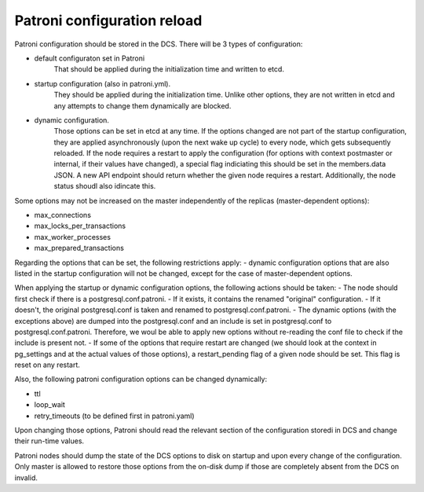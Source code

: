 Patroni configuration reload
============================

Patroni configuration should be stored in the DCS. There will be 3 types of configuration:

- default configuraton set in Patroni
	That should be applied during the initialization time and written to etcd.

- startup configuration (also in patroni.yml).
	They should be applied during the initialization time. Unlike other options, they are not written in etcd and
	any attempts to change them dynamically are blocked.

- dynamic configuration.
	Those options can be set in etcd at any time. If the options changed are not part of the startup configuration,
	they are applied asynchronously (upon the next wake up cycle) to every node, which gets subsequently reloaded.
	If the node requires a restart to apply the configuration (for options with context postmaster or internal, if
	their values have changed), a special flag indiciating this should be set in the members.data JSON. A new API
	endpoint should return whether the given node requires a restart. Additionally, the node status shoudl also 
	idincate this.

Some options may not be increased on the master independently of the replicas (master-dependent options):

- max_connections
- max_locks_per_transactions
- max_worker_processes
- max_prepared_transactions

Regarding the options that can be set, the following restrictions apply:
- dynamic configuration options that are also listed in the startup configuration will not be changed, except for the case
of master-dependent options.

When applying the startup or dynamic configuration options, the following actions should be taken:
- The node should first check if there is a postgresql.conf.patroni.
- If it exists, it contains the renamed "original" configuration.
- If it doesn't, the original postgresql.conf is taken and renamed to postgresql.conf.patroni.
- The dynamic options (with the exceptions above) are dumped into the postgresql.conf and an include is set in
postgresql.conf to postgresql.conf.patroni. Therefore, we woul be able to apply new options without re-reading the conf file
to check if the include is present not.
- If some of the options that require restart are changed (we should look at the context in pg_settings and at the actual
values of those options), a restart_pending flag of a given node should be set. This flag is reset on any restart.

Also, the following patroni configuration options can be changed dynamically:

- ttl
- loop_wait
- retry_timeouts (to be defined first in patroni.yaml)

Upon changing those options, Patroni should read the relevant section of the configuration storedi in DCS and change their
run-time values.

Patroni nodes should dump the state of the DCS options to disk on startup and upon every change of the configuration.
Only master is allowed to restore those options from the on-disk dump if those are completely absent from the DCS on invalid.








